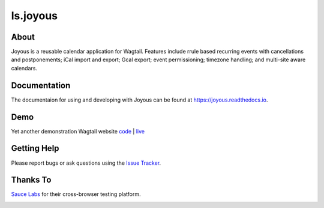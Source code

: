 ls.joyous
===============

.. image:: https://secure.travis-ci.org/linuxsoftware/ls.joyous.svg?branch=master
   :target: https://travis-ci.org/linuxsoftware/ls.joyous
.. image:: https://coveralls.io/repos/github/linuxsoftware/ls.joyous/badge.svg?branch=master
   :target: https://coveralls.io/github/linuxsoftware/ls.joyous?branch=master

About
------
Joyous is a reusable calendar application for Wagtail. Features include rrule
based recurring events with cancellations and postponements; iCal import and export; Gcal export; event permissioning; timezone handling; and multi-site aware calendars.

Documentation
-------------

The documentaion for using and developing with Joyous can be found at 
https://joyous.readthedocs.io.

Demo
----
Yet another demonstration Wagtail website `code <http://github.com/linuxsoftware/orange-wagtail-site>`_ | `live <http://demo.linuxsoftware.nz>`_

Getting Help
-------------
Please report bugs or ask questions using the `Issue Tracker <http://github.com/linuxsoftware/ls.joyous/issues>`_.

Thanks To
-------------
`Sauce Labs <https://saucelabs.com>`_ for their cross-browser testing platform.

.. image:: /docs/powered-by-sauce-labs.png

